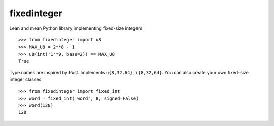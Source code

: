 fixedinteger
============

Lean and mean Python library implementing fixed-size integers::

    >>> from fixedinteger import u8
    >>> MAX_U8 = 2**8 - 1
    >>> u8(int('1'*9, base=2)) == MAX_U8
    True

Type names are inspired by Rust. Implements ``u{8,32,64}``,
``i{8,32,64}``. You can also create your own fixed-size
integer classes::

    >>> from fixedinteger import fixed_int
    >>> word = fixed_int('word', 8, signed=False)
    >>> word(128)
    128
